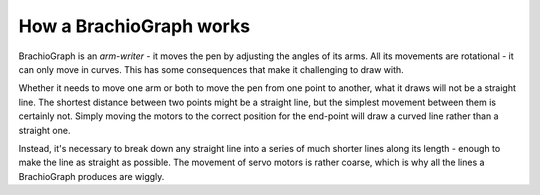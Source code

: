 ==================================================
How a BrachioGraph works
==================================================

BrachioGraph is an *arm-writer* - it moves the pen by adjusting the angles of its arms. All its
movements are rotational - it can only move in curves. This has some consequences that make it
challenging to draw with.

Whether it needs to move one arm or both to move the pen from one point to another,
what it draws will not be a straight line. The shortest distance between two points might be
a straight line, but the simplest movement between them is certainly not. Simply moving the
motors to the correct position for the end-point will draw a curved line rather than a straight
one.

Instead, it's necessary to break down any straight line into a series of much shorter lines along
its length - enough to make the line as straight as possible. The movement of servo motors is
rather coarse, which is why all the lines a BrachioGraph produces are wiggly.
